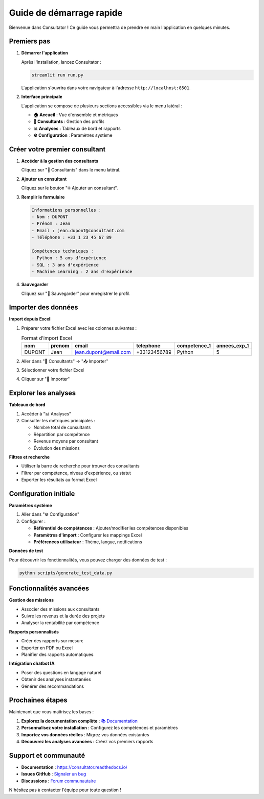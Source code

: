 Guide de démarrage rapide
=========================

Bienvenue dans Consultator ! Ce guide vous permettra de prendre en main l'application en quelques minutes.

Premiers pas
------------

1. **Démarrer l'application**

   Après l'installation, lancez Consultator :

   .. code-block:: bash

      streamlit run run.py

   L'application s'ouvrira dans votre navigateur à l'adresse ``http://localhost:8501``.

2. **Interface principale**

   L'application se compose de plusieurs sections accessibles via le menu latéral :

   - **🏠 Accueil** : Vue d'ensemble et métriques
   - **👥 Consultants** : Gestion des profils
   - **📊 Analyses** : Tableaux de bord et rapports
   - **⚙️ Configuration** : Paramètres système

Créer votre premier consultant
------------------------------

1. **Accéder à la gestion des consultants**

   Cliquez sur "👥 Consultants" dans le menu latéral.

2. **Ajouter un consultant**

   Cliquez sur le bouton "➕ Ajouter un consultant".

3. **Remplir le formulaire**

   .. code-block:: none

      Informations personnelles :
      - Nom : DUPONT
      - Prénom : Jean
      - Email : jean.dupont@consultant.com
      - Téléphone : +33 1 23 45 67 89

      Compétences techniques :
      - Python : 5 ans d'expérience
      - SQL : 3 ans d'expérience
      - Machine Learning : 2 ans d'expérience

4. **Sauvegarder**

   Cliquez sur "💾 Sauvegarder" pour enregistrer le profil.

Importer des données
--------------------

**Import depuis Excel**

1. Préparer votre fichier Excel avec les colonnes suivantes :

   .. list-table:: Format d'import Excel
      :header-rows: 1

      * - nom
        - prenom
        - email
        - telephone
        - competence_1
        - annees_exp_1
      * - DUPONT
        - Jean
        - jean.dupont@email.com
        - +33123456789
        - Python
        - 5

2. Aller dans "👥 Consultants" → "📥 Importer"
3. Sélectionner votre fichier Excel
4. Cliquer sur "🚀 Importer"

Explorer les analyses
---------------------

**Tableaux de bord**

1. Accéder à "📊 Analyses"
2. Consulter les métriques principales :

   - Nombre total de consultants
   - Répartition par compétence
   - Revenus moyens par consultant
   - Évolution des missions

**Filtres et recherche**

- Utiliser la barre de recherche pour trouver des consultants
- Filtrer par compétence, niveau d'expérience, ou statut
- Exporter les résultats au format Excel

Configuration initiale
----------------------

**Paramètres système**

1. Aller dans "⚙️ Configuration"
2. Configurer :

   - **Référentiel de compétences** : Ajouter/modifier les compétences disponibles
   - **Paramètres d'import** : Configurer les mappings Excel
   - **Préférences utilisateur** : Thème, langue, notifications

**Données de test**

Pour découvrir les fonctionnalités, vous pouvez charger des données de test :

.. code-block:: bash

   python scripts/generate_test_data.py

Fonctionnalités avancées
------------------------

**Gestion des missions**

- Associer des missions aux consultants
- Suivre les revenus et la durée des projets
- Analyser la rentabilité par compétence

**Rapports personnalisés**

- Créer des rapports sur mesure
- Exporter en PDF ou Excel
- Planifier des rapports automatiques

**Intégration chatbot IA**

- Poser des questions en langage naturel
- Obtenir des analyses instantanées
- Générer des recommandations

Prochaines étapes
-----------------

Maintenant que vous maîtrisez les bases :

1. **Explorez la documentation complète** : `📚 Documentation <https://consultator.readthedocs.io/>`_
2. **Personnalisez votre installation** : Configurez les compétences et paramètres
3. **Importez vos données réelles** : Migrez vos données existantes
4. **Découvrez les analyses avancées** : Créez vos premiers rapports

Support et communauté
---------------------

- **Documentation** : `https://consultator.readthedocs.io/ <https://consultator.readthedocs.io/>`_
- **Issues GitHub** : `Signaler un bug <https://github.com/votre-organisation/consultator/issues>`_
- **Discussions** : `Forum communautaire <https://github.com/votre-organisation/consultator/discussions>`_

N'hésitez pas à contacter l'équipe pour toute question !
